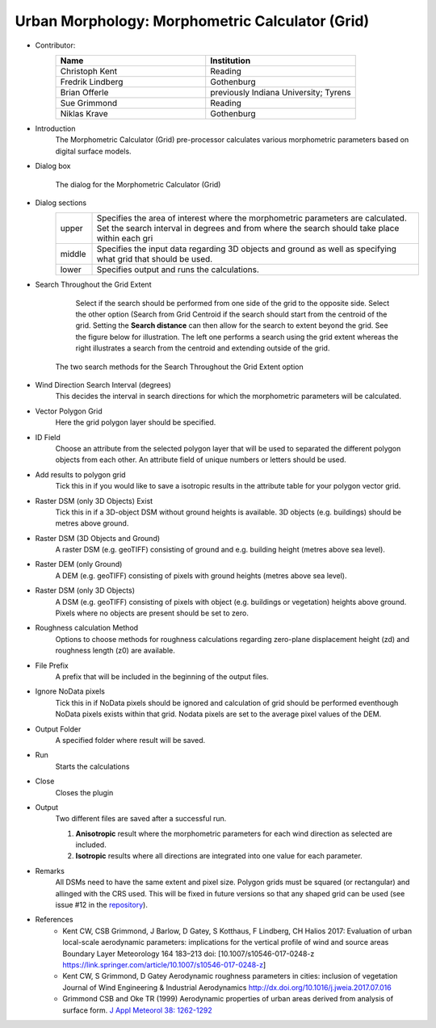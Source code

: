 .. _MorphometricCalculator(Grid):

Urban Morphology: Morphometric Calculator (Grid)
~~~~~~~~~~~~~~~~~~~~~~~~~~~~~~~~~~~~~~~~~~~~~~~~

* Contributor:
   .. list-table::
      :widths: 50 50
      :header-rows: 1

      * - Name
        - Institution
      * - Christoph Kent
        - Reading
      * - Fredrik Lindberg
        - Gothenburg
      * - Brian Offerle
        - previously Indiana University; Tyrens
      * - Sue Grimmond
        - Reading
      * - Niklas Krave
        - Gothenburg

* Introduction
     The Morphometric Calculator (Grid) pre-processor calculates various morphometric parameters based on digital surface models.


* Dialog box
        .. figure:: /images/Morph_Calc.png
            :align: center

            The dialog for the Morphometric Calculator (Grid)

* Dialog sections
   .. list-table::
      :widths: 10 90
      :header-rows: 0

      * - upper
        - Specifies the area of interest where the morphometric parameters are calculated. Set the search interval in degrees and from where the search should take place within each gri
      * - middle
        - Specifies the input data regarding 3D objects and ground as well as specifying what grid that should be used.
      * - lower
        - Specifies output and runs the calculations.

* Search Throughout the Grid Extent
     Select if the search should be performed from one side of the grid to the opposite side.
     Select the other option (Search from Grid Centroid if the search should start from the centroid of the grid. Setting the **Search distance** can then allow for the search to extent beyond the grid. See the figure below for illustration. The left one performs a search using the grid extent whereas the right illustrates a search from the centroid and extending outside of the grid.

    .. figure:: /images/Grid_Extent.png
        :align: center

        The two search methods for the Search Throughout the Grid Extent option

* Wind Direction Search Interval (degrees)
     This decides the interval in search directions for which the morphometric parameters will be calculated.

* Vector Polygon Grid
     Here the grid polygon layer should be specified.

* ID Field
     Choose an attribute from the selected polygon layer that will be used to separated the different polygon objects from each other. An attribute field of unique numbers or letters should be used.

* Add results to polygon grid
     Tick this in if you would like to save a isotropic results in the attribute table for your polygon vector grid.

* Raster DSM (only 3D Objects) Exist
     Tick this in if a 3D-object DSM without ground heights is available. 3D objects (e.g. buildings) should be metres above ground.

* Raster DSM (3D Objects and Ground)
     A raster DSM (e.g. geoTIFF) consisting of ground and e.g. building height (metres above sea level).

* Raster DEM (only Ground)
     A DEM (e.g. geoTIFF) consisting of pixels with ground heights (metres above sea level).

* Raster DSM (only 3D Objects)
     A DSM (e.g. geoTIFF) consisting of pixels with object (e.g. buildings or vegetation) heights above ground. Pixels where no objects are present should be set to zero.

* Roughness calculation Method
     Options to choose methods for roughness calculations regarding zero-plane displacement height (zd) and roughness length (z0) are available.

* File Prefix
     A prefix that will be included in the beginning of the output files.

* Ignore NoData pixels
     Tick this in if NoData pixels should be ignored and calculation of grid should be performed eventhough NoData pixels exists within that grid. Nodata pixels are set to the average pixel values of the DEM.

* Output Folder
     A specified folder where result will be saved.

* Run
     Starts the calculations

* Close
     Closes the plugin

* Output
     Two different files are saved after a successful run.
     
     #. **Anisotropic** result where the morphometric parameters for each wind direction as selected are included.
     #. **Isotropic** results where all directions are integrated into one value for each parameter.

* Remarks
      All DSMs need to have the same extent and pixel size.
      Polygon grids must be squared (or rectangular) and allinged with the CRS used. This will be fixed in future versions so that any shaped grid can be used (see issue #12 in the `repository <https://github.com/UMEP-dev/UMEP/issues>`__).

* References
      -  Kent CW, CSB Grimmond, J Barlow, D Gatey, S Kotthaus, F Lindberg, CH Halios 2017: Evaluation of urban local-scale aerodynamic parameters: implications for the vertical profile of wind and source areas Boundary Layer Meteorology 164 183–213 doi: [10.1007/s10546-017-0248-z https://link.springer.com/article/10.1007/s10546-017-0248-z]
      -  Kent CW, S Grimmond, D Gatey Aerodynamic roughness parameters in cities: inclusion of vegetation Journal of Wind Engineering & Industrial Aerodynamics http://dx.doi.org/10.1016/j.jweia.2017.07.016
      -  Grimmond CSB and Oke TR (1999) Aerodynamic properties of urban areas derived from analysis of surface form. `J Appl Meteorol 38: 1262-1292 <http://journals.ametsoc.org/doi/abs/10.1175/1520-0450(1999)038%3C1262%3AAPOUAD%3E2.0.CO%3B2>`__
